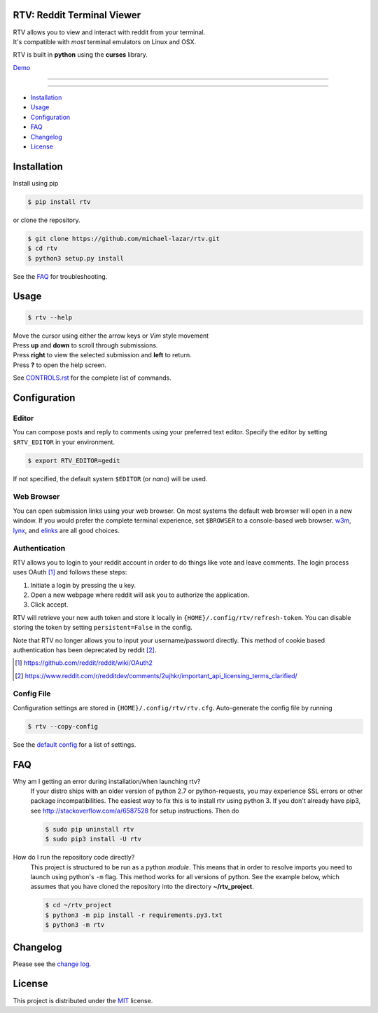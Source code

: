 ===========================
RTV: Reddit Terminal Viewer
===========================

| RTV allows you to view and interact with reddit from your terminal.
| It's compatible with *most* terminal emulators on Linux and OSX.

.. image:: http://i.imgur.com/Ek13lqM.png

RTV is built in **python** using the **curses** library.

`Demo <https://asciinema.org/a/31609?speed=2&autoplay=1>`_

---------------

|pypi| |python| |travis-ci| |coveralls| |gitter|

---------------

* `Installation`_
* `Usage`_
* `Configuration`_
* `FAQ`_
* `Changelog`_
* `License`_

============
Installation
============

Install using pip

.. code-block:: bash

   $ pip install rtv

or clone the repository.

.. code-block:: bash

   $ git clone https://github.com/michael-lazar/rtv.git
   $ cd rtv
   $ python3 setup.py install

See the `FAQ`_ for troubleshooting.

=====
Usage
=====

.. code-block:: bash

   $ rtv --help

| Move the cursor using either the arrow keys or *Vim* style movement
| Press **up** and **down** to scroll through submissions.
| Press **right** to view the selected submission and **left** to return.
| Press **?** to open the help screen.

See `CONTROLS.rst <https://github.com/michael-lazar/rtv/blob/master/CONTROLS.rst>`_ for the complete list of commands.

=============
Configuration
=============

------
Editor
------

You can compose posts and reply to comments using your preferred text editor.
Specify the editor by setting ``$RTV_EDITOR`` in your environment.

.. code-block:: bash

   $ export RTV_EDITOR=gedit

If not specified, the default system ``$EDITOR`` (or *nano*) will be used.

-----------
Web Browser
-----------

You can open submission links using your web browser.
On most systems the default web browser will open in a new window.
If you would prefer the complete terminal experience, set ``$BROWSER`` to a console-based web browser.
`w3m <http://w3m.sourceforge.net/>`_, `lynx <http://lynx.isc.org/>`_, and `elinks <http://elinks.or.cz/>`_ are all good choices.

--------------
Authentication
--------------

RTV allows you to login to your reddit account in order to do things like vote and leave comments.
The login process uses OAuth [#]_ and follows these steps:

1. Initiate a login by pressing the ``u`` key.
2. Open a new webpage where reddit will ask you to authorize the application.
3. Click accept.

RTV will retrieve your new auth token and store it locally in ``{HOME}/.config/rtv/refresh-token``.
You can disable storing the token by setting ``persistent=False`` in the config.

Note that RTV no longer allows you to input your username/password directly. This method of cookie based authentication has been deprecated by reddit [#]_.

.. [#] `<https://github.com/reddit/reddit/wiki/OAuth2>`_
.. [#] `<https://www.reddit.com/r/redditdev/comments/2ujhkr/important_api_licensing_terms_clarified/>`_

-----------
Config File
-----------

Configuration settings are stored in ``{HOME}/.config/rtv/rtv.cfg``.
Auto-generate the config file by running

.. code-block:: bash

   $ rtv --copy-config

See the `default config <https://github.com/michael-lazar/rtv/blob/master/rtv/rtv.cfg>`_ for a list of settings.

===
FAQ
===

Why am I getting an error during installation/when launching rtv?
  If your distro ships with an older version of python 2.7 or python-requests,
  you may experience SSL errors or other package incompatibilities. The
  easiest way to fix this is to install rtv using python 3. If you
  don't already have pip3, see http://stackoverflow.com/a/6587528 for setup
  instructions. Then do

  .. code-block:: bash

    $ sudo pip uninstall rtv
    $ sudo pip3 install -U rtv

How do I run the repository code directly?
  This project is structured to be run as a python *module*. This means that in
  order to resolve imports you need to launch using python's ``-m`` flag.
  This method works for all versions of python. See the example below, which
  assumes that you have cloned the repository into the directory
  **~/rtv_project**.

  .. code-block:: bash

    $ cd ~/rtv_project
    $ python3 -m pip install -r requirements.py3.txt
    $ python3 -m rtv

=========
Changelog
=========
Please see the `change log <https://github.com/michael-lazar/rtv/blob/master/CHANGELOG.rst>`_.

=======
License
=======
This project is distributed under the `MIT <https://github.com/michael-lazar/rtv/blob/master/LICENSE>`_ license.


.. |python| image:: https://img.shields.io/badge/python-2.7%2C%203.5-blue.svg
    :target: https://pypi.python.org/pypi/rtv/
    :alt: Supported Python versions

.. |pypi| image:: https://img.shields.io/pypi/v/rtv.svg?label=version
    :target: https://pypi.python.org/pypi/rtv/
    :alt: Latest Version
    
.. |travis-ci| image:: https://travis-ci.org/michael-lazar/rtv.svg?branch=master
    :target: https://travis-ci.org/michael-lazar/rtv
    :alt: Build

.. |coveralls| image:: https://coveralls.io/repos/michael-lazar/rtv/badge.svg?branch=master&service=github
    :target: https://coveralls.io/github/michael-lazar/rtv?branch=master
    :alt: Coverage
    
.. |gitter| image:: https://img.shields.io/gitter/room/michael-lazar/rtv.js.svg
    :target: https://gitter.im/michael-lazar/rtv
    :alt: Chat

